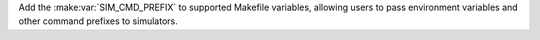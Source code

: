 Add the :make:var:`SIM_CMD_PREFIX` to supported Makefile variables, allowing users to pass environment variables and other command prefixes to simulators.